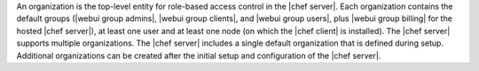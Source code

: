 .. The contents of this file are included in multiple topics.
.. This file should not be changed in a way that hinders its ability to appear in multiple documentation sets.

An organization is the top-level entity for role-based access control in the |chef server|. Each organization contains the default groups (|webui group admins|, |webui group clients|, and |webui group users|, plus |webui group billing| for the hosted |chef server|), at least one user and at least one node (on which the |chef client| is installed). The |chef server| supports multiple organizations. The |chef server| includes a single default organization that is defined during setup. Additional organizations can be created after the initial setup and configuration of the |chef server|.